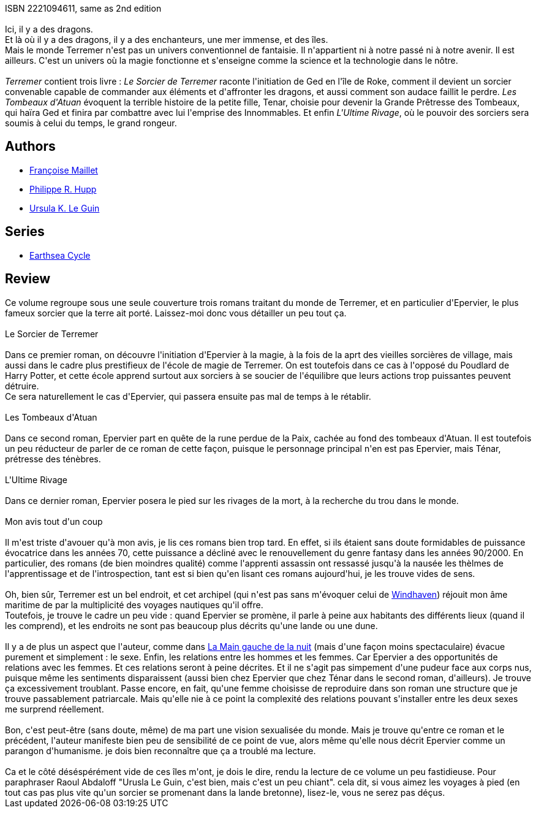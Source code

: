 :jbake-type: post
:jbake-status: published
:jbake-title: Terremer
:jbake-tags:  bateau, rayon-emprunt, voyage,_année_2011,_mois_mars,_note_2,rayon-imaginaire,read
:jbake-date: 2011-03-21
:jbake-depth: ../../
:jbake-uri: goodreads/books/9782221107911.adoc
:jbake-bigImage: https://i.gr-assets.com/images/S/compressed.photo.goodreads.com/books/1346236579l/3246448._SX98_.jpg
:jbake-smallImage: https://i.gr-assets.com/images/S/compressed.photo.goodreads.com/books/1346236579l/3246448._SY75_.jpg
:jbake-source: https://www.goodreads.com/book/show/3246448
:jbake-style: goodreads goodreads-book

++++
<div class="book-description">
ISBN 2221094611, same as 2nd edition<br /><br />Ici, il y a des dragons.<br />Et là où il y a des dragons, il y a des enchanteurs, une mer immense, et des îles.<br />Mais le monde Terremer n'est pas un univers conventionnel de fantaisie. Il n'appartient ni à notre passé ni à notre avenir. Il est ailleurs. C'est un univers où la magie fonctionne et s'enseigne comme la science et la technologie dans le nôtre.<br /><br /><i>Terremer</i> contient trois livre : <i>Le Sorcier de Terremer</i> raconte l'initiation de Ged en l'île de Roke, comment il devient un sorcier convenable capable de commander aux éléments et d'affronter les dragons, et aussi comment son audace faillit le perdre. <i>Les Tombeaux d'Atuan</i> évoquent la terrible histoire de la petite fille, Tenar, choisie pour devenir la Grande Prêtresse des Tombeaux, qui haïra Ged et finira par combattre avec lui l'emprise des Innommables. Et enfin <i>L'Ultime Rivage</i>, où le pouvoir des sorciers sera soumis à celui du temps, le grand rongeur.
</div>
++++


## Authors
* link:../authors/3049766.html[Françoise Maillet]
* link:../authors/1272497.html[Philippe R. Hupp]
* link:../authors/874602.html[Ursula K. Le Guin]

## Series
* link:../series/Earthsea_Cycle.html[Earthsea Cycle]

## Review

++++
Ce volume regroupe sous une seule couverture trois romans traitant du monde de Terremer, et en particulier d'Epervier, le plus fameux sorcier que la terre ait porté. Laissez-moi donc vous détailler un peu tout ça.<br/><br/>Le Sorcier de Terremer<br/><br/>Dans ce premier roman, on découvre l'initiation d'Epervier à la magie, à la fois de la aprt des vieilles sorcières de village, mais aussi dans le cadre plus prestifieux de l'école de magie de Terremer. On est toutefois dans ce cas à l'opposé du Poudlard de Harry Potter, et cette école apprend surtout aux sorciers à se soucier de l'équilibre que leurs actions trop puissantes peuvent détruire.<br/>Ce sera naturellement le cas d'Epervier, qui passera ensuite pas mal de temps à le rétablir.<br/><br/>Les Tombeaux d'Atuan<br/><br/>Dans ce second roman, Epervier part en quête de la rune perdue de la Paix, cachée au fond des tombeaux d'Atuan. Il est toutefois un peu réducteur de parler de ce roman de cette façon, puisque le personnage principal n'en est pas Epervier, mais Ténar, prétresse des ténèbres.<br/><br/>L'Ultime Rivage<br/><br/>Dans ce dernier roman, Epervier posera le pied sur les rivages de la mort, à la recherche du trou dans le monde.<br/><br/>Mon avis tout d'un coup<br/><br/>Il m'est triste d'avouer qu'à mon avis, je lis ces romans bien trop tard. En effet, si ils étaient sans doute formidables de puissance évocatrice dans les années 70, cette puissance a décliné avec le renouvellement du genre fantasy dans les années 90/2000. En particulier, des romans (de bien moindres qualité) comme l'apprenti assassin ont ressassé jusqu'à la nausée les thèlmes de l'apprentissage et de l'introspection, tant est si bien qu'en lisant ces romans aujourd'hui, je les trouve vides de sens.<br/><br/>Oh, bien sûr, Terremer est un bel endroit, et cet archipel (qui n'est pas sans m'évoquer celui de <a class="DirectBookReference destination_Book" href="9782290356869.html">Windhaven</a>) réjouit mon âme maritime de par la multiplicité des voyages nautiques qu'il offre.<br/>Toutefois, je trouve le cadre un peu vide : quand Epervier se promène, il parle à peine aux habitants des différents lieux (quand il les comprend), et les endroits ne sont pas beaucoup plus décrits qu'une lande ou une dune.<br/><br/>Il y a de plus un aspect que l'auteur, comme dans <a class="DirectBookReference destination_Book" href="9782221028827.html">La Main gauche de la nuit</a> (mais d'une façon moins spectaculaire) évacue purement et simplement : le sexe. Enfin, les relations entre les hommes et les femmes. Car Epervier a des opportunités de relations avec les femmes. Et ces relations seront à peine décrites. Et il ne s'agit pas simpement d'une pudeur face aux corps nus, puisque même les sentiments disparaissent (aussi bien chez Epervier que chez Ténar dans le second roman, d'ailleurs). Je trouve ça excessivement troublant. Passe encore, en fait, qu'une femme choisisse de reproduire dans son roman une structure que je trouve passablement patriarcale. Mais qu'elle nie à ce point la complexité des relations pouvant s'installer entre les deux sexes me surprend réellement. <br/><br/>Bon, c'est peut-être (sans doute, même) de ma part une vision sexualisée du monde. Mais je trouve qu'entre ce roman et le précédent, l'auteur manifeste bien peu de sensibilité de ce point de vue, alors même qu'elle nous décrit Epervier comme un parangon d'humanisme. je dois bien reconnaître que ça a troublé ma lecture.<br/><br/>Ca et le côté déséspérément vide de ces îles m'ont, je dois le dire, rendu la lecture de ce volume un peu fastidieuse. Pour paraphraser Raoul Abdaloff "Urusla Le Guin, c'est bien, mais c'est un peu chiant". cela dit, si vous aimez les voyages à pied (en tout cas pas plus vite qu'un sorcier se promenant dans la lande bretonne), lisez-le, vous ne serez pas déçus.
++++